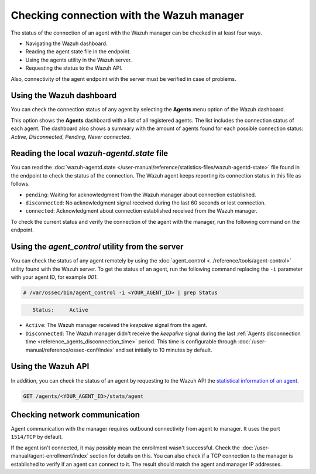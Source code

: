 .. Copyright (C) 2015, Wazuh, Inc.

.. meta::
  :description: Find out more about how to check the connection to the Wazuh Manager in this section of our documentation. 
  
Checking connection with the Wazuh manager
==========================================

The status of the connection of an agent with the Wazuh manager can be checked in at least four ways.

-  Navigating the Wazuh dashboard.
-  Reading the agent state file in the endpoint.
-  Using the agents utility in the Wazuh server.
-  Requesting the status to the Wazuh API.

Also, connectivity of the agent endpoint with the server must be verified in case of problems.

Using the Wazuh dashboard
-------------------------

You can check the connection status of any agent by selecting the **Agents** menu option of the Wazuh dashboard.

.. thumbnail:: /images/manual/managing-agents/agents-menu.png
   :title: Wazuh dashboard agents menu option
   :align: center
   :width: 80%

This option shows the **Agents** dashboard with a list of all registered agents. The list includes the connection status of each agent. The dashboard also shows a summary with the amount of agents found for each possible connection status: `Active`, `Disconnected`, `Pending`, `Never connected`.

.. thumbnail:: /images/manual/managing-agents/agents-dashboard.png
   :title: Wazuh dashboard agents menu option
   :align: center
   :width: 80%

Reading the local `wazuh-agentd.state` file
-------------------------------------------

You can read the :doc:`wazuh-agentd.state </user-manual/reference/statistics-files/wazuh-agentd-state>` file found in the endpoint to check the status of the connection. The Wazuh agent keeps reporting its connection status in this file as follows.

-  ``pending``: Waiting for acknowledgment from the Wazuh manager about connection established.
-  ``disconnected``: No acknowledgment signal received during the last 60 seconds or lost connection.
-  ``connected``: Acknowledgment about connection established received from the Wazuh manager.

To check the current status and verify the connection of the agent with the manager, run the following command on the endpoint.

.. tabs::

   .. group-tab:: Linux/Unix

      .. code-block:: console

         $ sudo grep ^status /var/ossec/var/run/wazuh-agentd.state

      .. code-block:: console
         :class: output

         status='connected'

   .. group-tab:: Windows

      .. code-block:: Powershell

         > Select-String -Path C:\Program Files (x86)\ossec-agent\wazuh-agent.state -Pattern "^status"

      .. code-block:: console
         :class: output

         wazuh-agent.state:7:status='connected'


   .. group-tab:: macOS

      .. code-block:: console

         # sudo grep ^status /Library/Ossec/var/run/wazuh-agentd.state

      .. code-block:: console
         :class: output

         status='connected'

Using the `agent_control` utility from the server
-------------------------------------------------

You can check the status of any agent remotely by using the :doc:`agent_control <../reference/tools/agent-control>` utility found with the Wazuh server. To get the status of an agent, run the following command replacing the ``-i`` parameter with your agent ID, for example `001`.

.. code-block:: console

   # /var/ossec/bin/agent_control -i <YOUR_AGENT_ID> | grep Status

.. code-block:: console
   :class: output

      Status:     Active

-  ``Active``: The Wazuh manager received the `keepalive` signal from the agent.
-  ``Disconnected``: The Wazuh manager didn't receive the `keepalive` signal during the last :ref:`Agents disconnection time <reference_agents_disconnection_time>` period. This time is configurable through :doc:`/user-manual/reference/ossec-conf/index` and set initially to 10 minutes by default.

Using the Wazuh API
-------------------

In addition, you can check the status of an agent by requesting to the Wazuh API the `statistical information of an agent <https://documentation.wazuh.com/current/user-manual/api/reference.html#operation/api.controllers.agent_controller.get_component_stats>`_.

.. code-block:: none

   GET /agents/<YOUR_AGENT_ID>/stats/agent

.. code-block:: JSON
   :emphasize-lines: 5

   {
     "data": {
       "affected_items": [
         {
           "status": "connected",
           "last_keepalive": "2022-08-16T20:36:27Z",
           "last_ack": "2022-08-16T20:36:30Z",
           "msg_count": 1441,
           "msg_sent": 2326,
           "msg_buffer": 0,
           "buffer_enabled": true
         }
       ],
       "total_affected_items": 1,
       "total_failed_items": 0,
       "failed_items": []
     },
     "message": "Statistical information for each agent was successfully read",
     "error": 0
   }

Checking network communication
------------------------------

Agent communication with the manager requires outbound connectivity from agent to manager. It uses the port ``1514/TCP`` by default.

If the agent isn't connected, it may possibly mean the enrollment wasn't successful. Check the :doc:`/user-manual/agent-enrollment/index` section for details on this. You can also check if a TCP connection to the manager is established to verify if an agent can connect to it. The result should match the agent and manager IP addresses.

.. tabs::

   .. group-tab:: Linux/Unix

      .. code-block:: console

         # netstat -vatunp|grep wazuh-agentd

      .. code-block:: console
         :class: output

         tcp        0      0 10.0.2.15:48364      10.0.2.1:1514        ESTABLISHED 796/wazuh-agentd

   .. group-tab:: Windows

      .. code-block:: Powershell

         > Get-NetTCPConnection -RemotePort 1514


      .. code-block:: console
         :class: output

         LocalAddress                        LocalPort RemoteAddress                       RemotePort State       AppliedSetting OwningProcess
         ------------                        --------- -------------                       ---------- -----       -------------- -------------
         10.0.2.15                           48364     10.0.2.1                            1514       Established Internet       2840

   .. group-tab:: macOS

      .. code-block:: console

         # lsof -i -P | grep ESTABLISHED | grep 1514

      .. code-block:: console
         :class: output

         wazuh-age  1763          wazuh    7u  IPv4 0xca59cd921b0f1ccb      0t0    TCP 10.0.2.15:49326->10.0.2.1:1514 (ESTABLISHED)
